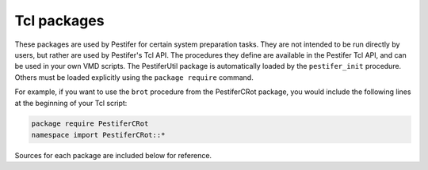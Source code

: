 .. _tcl-packages:

Tcl packages
============

These packages are used by Pestifer for certain system preparation tasks.  They are not intended to be run directly by users, but rather are used by Pestifer's Tcl API.  The procedures they define are available in the Pestifer Tcl API, and can be used in your own VMD scripts.  The PestiferUtil package is automatically loaded by the ``pestifer_init`` procedure.  Others must be loaded explicitly using the ``package require`` command.

For example, if you want to use the ``brot`` procedure from the PestiferCRot package, you would include the following lines at the beginning of your Tcl script:

.. code-block:: tcl

    package require PestiferCRot
    namespace import PestiferCRot::*

Sources for each package are included below for reference.

.. tclscript:: pestifer/resources/tcl/pkg/pestifer/autools.tcl
.. tclscript:: pestifer/resources/tcl/pkg/pestifer/axes.tcl
.. tclscript:: pestifer/resources/tcl/pkg/pestifer/crot.tcl
.. tclscript:: pestifer/resources/tcl/pkg/pestifer/declash.tcl
.. tclscript:: pestifer/resources/tcl/pkg/pestifer/environ.tcl
.. tclscript:: pestifer/resources/tcl/pkg/pestifer/getlinks.tcl
.. tclscript:: pestifer/resources/tcl/pkg/pestifer/multimer.tcl
.. tclscript:: pestifer/resources/tcl/pkg/pestifer/util.tcl

